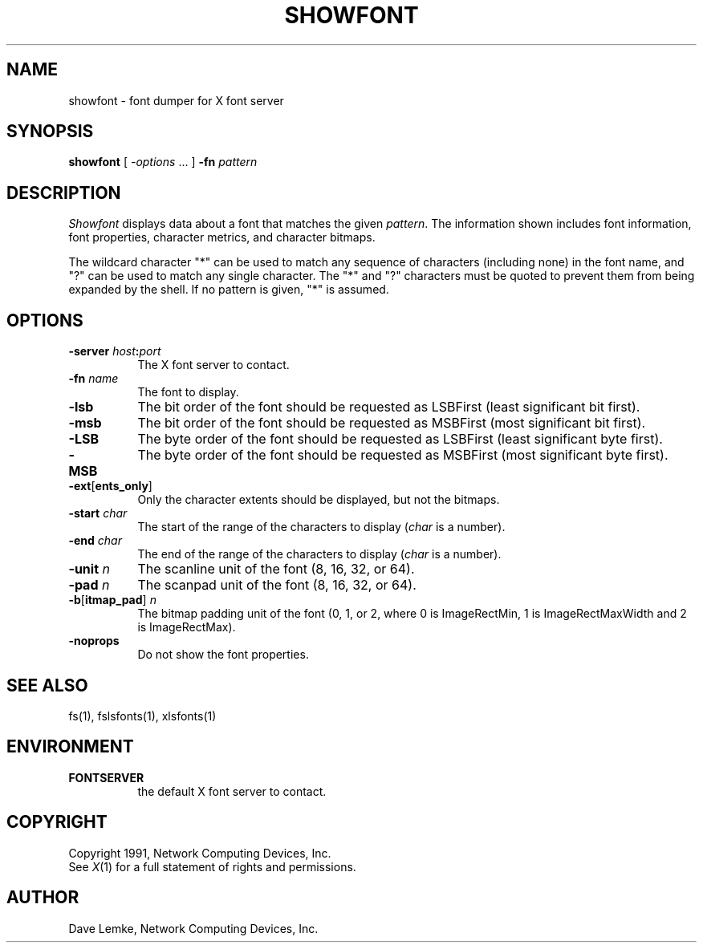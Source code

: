 .\" $XConsortium: showfont.man,v 1.2 92/05/20 16:29:39 gildea Exp $
.TH SHOWFONT 1 "Release 6" "X Version 11"
.SH NAME
showfont \- font dumper for X font server
.SH SYNOPSIS
.B showfont
[
.I \-options
\&.\|.\|. ]
.B \-fn
.I pattern
.SH DESCRIPTION
.I Showfont
displays data about a font that matches the given \fIpattern\fP.
The information shown includes font information, font properties,
character metrics, and character bitmaps.
.PP
The wildcard character "*" can be used to match any sequence of
characters (including none) in the font name,
and "?" can be used to match any single character.
The "*" and "?" characters must be quoted to prevent them from
being expanded by the shell.
If no pattern is given, "*" is assumed.
.SH "OPTIONS"
.TP 8
.B \-server \fIhost\fP:\fIport\fP
The X font server to contact.
.TP 8
.BI \-fn " name"
The font to display.
.TP 8
.B \-lsb
The bit order of the font should be requested as LSBFirst
(least significant bit first).
.TP 8
.B \-msb
The bit order of the font should be requested as MSBFirst
(most significant bit first).
.TP 8
.B \-LSB
The byte order of the font should be requested as LSBFirst
(least significant byte first).
.TP 8
.B \-MSB
The byte order of the font should be requested as MSBFirst
(most significant byte first).
.TP 8
.B \-ext\fR[\fPents_only\fR]\fP
Only the character extents should be displayed, but not the bitmaps.
.TP 8
.BI \-start " char"
The start of the range of the characters to display
(\fIchar\fP is a number).
.TP 8
.BI \-end " char"
The end of the range of the characters to display
(\fIchar\fP is a number).
.TP 8
.BI \-unit " n"
The scanline unit of the font (8, 16, 32, or 64).
.TP 8
.BI \-pad " n"
The scanpad unit of the font (8, 16, 32, or 64).
.TP 8
.BI \-b\fR[\fPitmap_pad\fR]\fP " n"
The bitmap padding unit of the font (0, 1, or 2,
where 0 is ImageRectMin, 1 is ImageRectMaxWidth and 2 is ImageRectMax).
.TP 8
.B \-noprops
Do not show the font properties.
.SH "SEE ALSO"
fs(1), fslsfonts(1), xlsfonts(1)
.SH ENVIRONMENT
.TP 8
.B FONTSERVER
the default X font server to contact.
.SH COPYRIGHT
Copyright 1991, Network Computing Devices, Inc.
.br
See \fIX\fP(1) for a full statement of rights and permissions.
.SH AUTHOR
Dave Lemke, Network Computing Devices, Inc.
